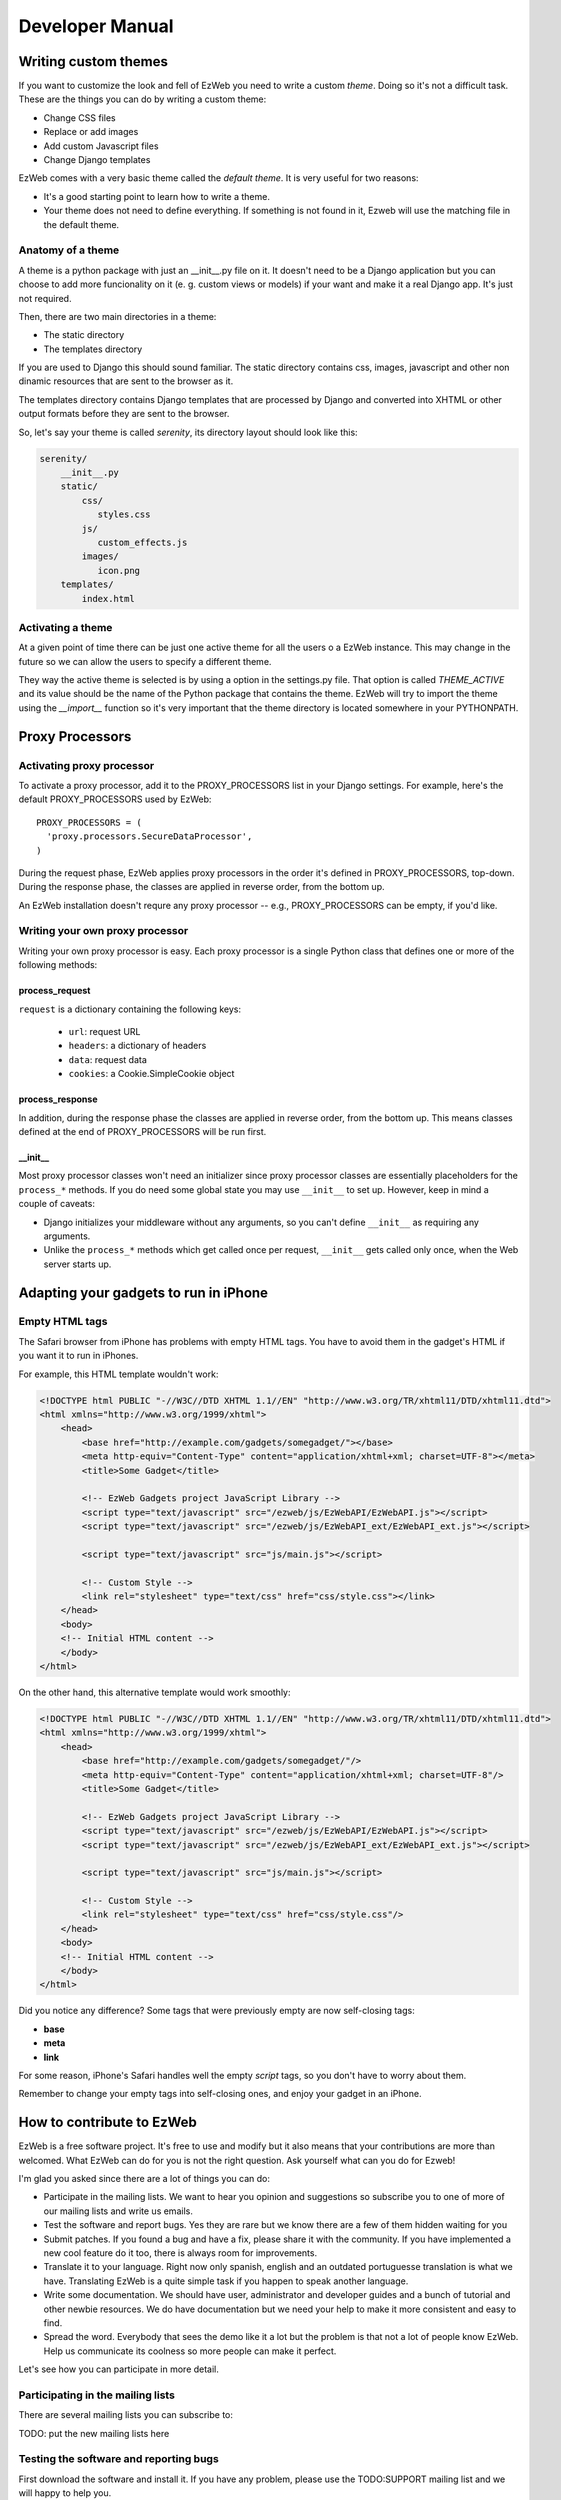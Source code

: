 Developer Manual
================


Writing custom themes
---------------------

If you want to customize the look and fell of EzWeb you need to write a custom
`theme`. Doing so it's not a difficult task. These are the things you can do
by writing a custom theme:

- Change CSS files
- Replace or add images
- Add custom Javascript files
- Change Django templates

EzWeb comes with a very basic theme called the `default theme`. It is very useful
for two reasons:

- It's a good starting point to learn how to write a theme.
- Your theme does not need to define everything. If something is not found in
  it, Ezweb will use the matching file in the default theme.


Anatomy of a theme
~~~~~~~~~~~~~~~~~~

A theme is a python package with just an __init__.py file on it. It doesn't need
to be a Django application but you can choose to add more funcionality on it
(e. g. custom views or models) if your want and make it a real Django app. It's
just not required.

Then, there are two main directories in a theme:

- The static directory
- The templates directory

If you are used to Django this should sound familiar. The static directory
contains css, images, javascript and other non dinamic resources that are
sent to the browser as it.

The templates directory contains Django templates that are processed by Django
and converted into XHTML or other output formats before they are sent to the
browser.

So, let's say your theme is called `serenity`, its directory layout should
look like this:

.. code-block:: bash

 serenity/
     __init__.py
     static/
         css/
            styles.css
         js/
            custom_effects.js
         images/
            icon.png
     templates/
         index.html


Activating a theme
~~~~~~~~~~~~~~~~~~
At a given point of time there can be just one active theme for all the users
o a EzWeb instance. This may change in the future so we can allow the users
to specify a different theme.

They way the active theme is selected is by using a option in the settings.py
file. That option is called `THEME_ACTIVE` and its value should be the name
of the Python package that contains the theme. EzWeb will try to import the
theme using the `__import__` function so it's very important that the theme
directory is located somewhere in your PYTHONPATH.

Proxy Processors
----------------

Activating proxy processor
~~~~~~~~~~~~~~~~~~~~~~~~~~~

To activate a proxy processor, add it to the PROXY_PROCESSORS list in your
Django settings. For example, here's the default PROXY_PROCESSORS used by
EzWeb::

  PROXY_PROCESSORS = (
    'proxy.processors.SecureDataProcessor',
  )

During the request phase, EzWeb applies proxy processors in the order it's
defined in PROXY_PROCESSORS, top-down. During the response phase, the classes
are applied in reverse order, from the bottom up.

An EzWeb installation doesn't requre any proxy processor -- e.g.,
PROXY_PROCESSORS can be empty, if you'd like.

Writing your own proxy processor
~~~~~~~~~~~~~~~~~~~~~~~~~~~~~~~~

Writing your own proxy processor is easy. Each proxy processor is a single
Python class that defines one or more of the following methods:

process_request
...............

.. method:: process_request(self, request)

``request`` is a dictionary containing the following keys:

 * ``url``: request URL
 * ``headers``: a dictionary of headers
 * ``data``: request data
 * ``cookies``: a Cookie.SimpleCookie object

process_response
................

.. method:: process_response(self, request, response)

In addition, during the response phase the classes are applied in reverse
order, from the bottom up. This means classes defined at the end of
PROXY_PROCESSORS will be run first.

__init__
........

Most proxy processor classes won't need an initializer since proxy processor
classes are essentially placeholders for the ``process_*`` methods. If you do
need some global state you may use ``__init__`` to set up. However, keep in mind
a couple of caveats:

* Django initializes your middleware without any arguments, so you can't define
  ``__init__`` as requiring any arguments.
* Unlike the ``process_*`` methods which get called once per request,
  ``__init__`` gets called only once, when the Web server starts up.

Adapting your gadgets to run in iPhone
--------------------------------------

Empty HTML tags
~~~~~~~~~~~~~~~

The Safari browser from iPhone has problems with empty HTML tags. You have to
avoid them in the gadget's HTML if you want it to run in iPhones.

For example, this HTML template wouldn't work:

.. code-block:: html

    <!DOCTYPE html PUBLIC "-//W3C//DTD XHTML 1.1//EN" "http://www.w3.org/TR/xhtml11/DTD/xhtml11.dtd">
    <html xmlns="http://www.w3.org/1999/xhtml">
        <head>
            <base href="http://example.com/gadgets/somegadget/"></base>
            <meta http-equiv="Content-Type" content="application/xhtml+xml; charset=UTF-8"></meta>
            <title>Some Gadget</title>

            <!-- EzWeb Gadgets project JavaScript Library -->
            <script type="text/javascript" src="/ezweb/js/EzWebAPI/EzWebAPI.js"></script>
            <script type="text/javascript" src="/ezweb/js/EzWebAPI_ext/EzWebAPI_ext.js"></script>

            <script type="text/javascript" src="js/main.js"></script>

            <!-- Custom Style -->
            <link rel="stylesheet" type="text/css" href="css/style.css"></link>
        </head>
        <body>
        <!-- Initial HTML content -->
        </body>
    </html>

On the other hand, this alternative template would work smoothly:

.. code-block:: html

    <!DOCTYPE html PUBLIC "-//W3C//DTD XHTML 1.1//EN" "http://www.w3.org/TR/xhtml11/DTD/xhtml11.dtd">
    <html xmlns="http://www.w3.org/1999/xhtml">
        <head>
            <base href="http://example.com/gadgets/somegadget/"/>
            <meta http-equiv="Content-Type" content="application/xhtml+xml; charset=UTF-8"/>
            <title>Some Gadget</title>

            <!-- EzWeb Gadgets project JavaScript Library -->
            <script type="text/javascript" src="/ezweb/js/EzWebAPI/EzWebAPI.js"></script>
            <script type="text/javascript" src="/ezweb/js/EzWebAPI_ext/EzWebAPI_ext.js"></script>

            <script type="text/javascript" src="js/main.js"></script>

            <!-- Custom Style -->
            <link rel="stylesheet" type="text/css" href="css/style.css"/>
        </head>
        <body>
        <!-- Initial HTML content -->
        </body>
    </html>

Did you notice any difference? Some tags that were previously empty are now
self-closing tags:

- **base**
- **meta**
- **link**

For some reason, iPhone's Safari handles well the empty *script* tags, so you
don't have to worry about them.

Remember to change your empty tags into self-closing ones, and enjoy your gadget
in an iPhone.

How to contribute to EzWeb
--------------------------

EzWeb is a free software project. It's free to use and modify but it also
means that your contributions are more than welcomed. What EzWeb can do
for you is not the right question. Ask yourself what can you do for Ezweb!

I'm glad you asked since there are a lot of things you can do:

- Participate in the mailing lists. We want to hear you opinion and suggestions
  so subscribe you to one of more of our mailing lists and write us emails.
- Test the software and report bugs. Yes they are rare but we know there are
  a few of them hidden waiting for you
- Submit patches. If you found a bug and have a fix, please share it with
  the community. If you have implemented a new cool feature do it too, there
  is always room for improvements.
- Translate it to your language. Right now only spanish, english and an
  outdated portuguesse translation is what we have. Translating EzWeb is a
  quite simple task if you happen to speak another language.
- Write some documentation. We should have user, administrator and developer
  guides and a bunch of tutorial and other newbie resources. We do have
  documentation but we need your help to make it more consistent and easy to
  find.
- Spread the word. Everybody that sees the demo like it a lot but the problem
  is that not a lot of people know EzWeb. Help us communicate its coolness
  so more people can make it perfect.

Let's see how you can participate in more detail.


Participating in the mailing lists
~~~~~~~~~~~~~~~~~~~~~~~~~~~~~~~~~~

There are several mailing lists you can subscribe to:

TODO: put the new mailing lists here

Testing the software and reporting bugs
~~~~~~~~~~~~~~~~~~~~~~~~~~~~~~~~~~~~~~~

First download the software and install it. If you have any problem, please use
the TODO:SUPPORT mailing list and we will happy to help you.

Now, if you find a bug and it is confirmed in the mailing list, the next step
is to report it so we don't forget about it and fix it. The place to do it is
the TODO:TRACKER.

Submitting patches
~~~~~~~~~~~~~~~~~~

EzWeb project is composed by Django (and hence Python) code and JavaScript
code. Wherever you submit your patch you have follow the code guidelienes.
Otherwise it's likely that your patch will be rejected and nobody wants
that, right?

So, what are those guidelines?

Python code style
.................

We basically follow Django coding standards which, in turn, uses `PEP 8`_.
We validate every commit agains the pep8_ program and also the pyflakes_
program. Pyflakes will just help you to clean those parts that you not
use anymore such as forgotten and unused module imports and variables.

.. _PEP 8: http://www.python.org/dev/peps/pep-0008
.. _pep8: http://pypi.python.org/pypi/pep8/
.. _pyflakes: http://pypi.python.org/pypi/pyflakes/

JavaScript code style
.....................

We have a JavaScript coding standard so you should follow it closely.
We use the jslint_ program to validate every JavaScript commit.

.. _jslint: http://www.jslint.com

Once you have write the modification to the code we would like you to
send the patch as a diff file. Use svn diff from the top-level trunk
directory. Always attach your patch to a ticket in the Trac website,
do not send it to the mailing list. Feel free to send a message to
the mailing list if no recent activity is done in the ticket.

A good thing when writing patches is to write tests too. If the patch
fixes a bug, the test would be a regression test. If the patch
implements a new feature, the tests could be several unit tests and
some functional tests. Adding tests to your patch is a cheap ticket
for success as it will rise the probabilities to have it accepted.

Before writing a new feature patch is recommended to discuss it
in the developer mailing list so no duplication work is done and
the general design is similar with the rest of the project.


Translating the documentation
~~~~~~~~~~~~~~~~~~~~~~~~~~~~~

Localizating a package is a very important phase of the project as it
dramatically increase the number of potential users. All you have to
do is take the .pot template and translate the strings using your
favourite gettext strings editor.

When you are finished create a ticket in the Trac website and attach
your translation to it like any other patch.


Writing documentation
~~~~~~~~~~~~~~~~~~~~~

We use the Sphinx_ documentation system so the docs should be written in
`ReStructured text`_. The official documentation should be written in english
but you are free to translate it to your favourite language. Keep in mind
that we will only maintain the official one. As with the other patches
you should create a ticket and attach your patch to it.

.. _Sphinx: http://sphinx.pocoo.org/
.. _ReStructured text: http://docutils.sourceforge.net/docs/user/rst/quickstart.html

This documentation will be versioned with the rest of the code helping to
keep it up to date. It should also be accesible at a public URL. Ideally
one URL for each EzWeb version.


Spreading the word
~~~~~~~~~~~~~~~~~~

Feel free to talk about the nice things of EzWeb with your familiy, friends,
coworkers and bosses. If you have some rants we prefer to read about them
if the mailing lists just in case we can fix something that can change your
opinion.

In any case we need more marketing and you can easily help us here.


Becoming a comitter
~~~~~~~~~~~~~~~~~~~

If the number and quality of your contributions are high, we will be very
happy to give you write access to the main repository no matter your
sex, race, religion or favourite ice cream flavour. Traditionally EzWeb
development has not be very open but we are here to change that direction
with your help.


SCM branches guide
------------------

EzWeb uses Mercurial, a distributed source code management tool. As with other
DSCM tools, it's very easy to create branches and merge them later and because
of that a set of rules and guidelines are needed in order to keep insanity
under control.

There are two types of branches in the repository:

- Permanent branches
- Volatile branches

There are at least two permanent branches but there can be more. The default
branch has the current stable version of the code. The develop branch has
the code that has not been released yet because people are adding features
and fixing non critical bugs on that branch. If, at some point, there is a
new release that breaks backward compatibility there will be another
permanent branch for the old version. The default branch will always has
the last stable version.

On the other hand, the volatile branches are branches that are created
with a focused goal and they will die after they are merged to one of the
permanent branches. Examples of these branches are feature branches,
release branches and hotfixes branches.

The default branch
~~~~~~~~~~~~~~~~~~

Each changeset in the default branch is considered to be production-ready.
When the source code in the develop branch reaches a stable point and
is ready to be released, all of its changesets shoul be merged back into
the default branch and tagged with a release number.

The develop branch
~~~~~~~~~~~~~~~~~~

This branch is often called the integration branch since it gets the
features one by one before reaching a stable state ready to release.

The tests should be executed agains this branch and even when it's
called develop, we should always try to keep it stable. No feature
should be merged in this branch without a previous testing effort
in the release branch.

Feature branches
~~~~~~~~~~~~~~~~

These branches are branched off from the develop branch and merged
back into the develop branch again. Each feature should be implemented
in one and only one feature branch. Each feature branch should contain
only one feature.

The name of a feature branch should always start with the prefix 'feature-'

Release branches
~~~~~~~~~~~~~~~~

These branches are branched off from the develop branch and merged
back into the develop branch and the default branch. The main purpose
of a release branch is to polish a release by fixing very small bugs
and updating the version metadata and changelog files. By doing this
in a separate branch, the develop branch can keep getting features
and it is not blocked until the release is done. So the moment when
a release branch should be created is when all the features that
were planned for the next release are in the develop branch.

When merging a release branch back into the default branch a tag
should be created in the default branch.

The name of a release branch should always be 'release-0.1.0'
where '0.1.0' is the version that it is being released.

Hotfix branches
~~~~~~~~~~~~~~~

These branches are branched off from the default branch and merged
back into the default branch and the develop branch. The main purpose
of a hotfix branch is to quickly fix a critical problem in production
without blocking the development on the develop branch. After
finishing the fix, a new release in the default branch should be created
and tagged.

The name of a hotfix branch should always start with the prefix 'bug-'

How to create and merge the branches
~~~~~~~~~~~~~~~~~~~~~~~~~~~~~~~~~~~~

Alex is a developer that wants to add a new feature to the codebase.
He starts by cloning the repo and he update his working copy
to the develop branch::

  hg clone https://hg.yaco.es/ezweb
  hg update develop

If he already had an old version of ezweb he would do a pull instead
of a clone. The update is still mandatory.

Now he can create a new branch to start developing a new feature::

  hg branch feature-flying-gadgets

He will commit as many changesets as he needs and ocasionally he will
push to the server to let other developers see what he is doing.

  hg push --new-branch
  hg pull
  hg update feature-flyging-gadgets

The '--new-branch' option to the push command is needed the first time
this branch is being pushed into the server. After that, it's not
needed.

When the feature is stable enough it can be integrated into the
develop branch. That means it's merge time. But before the merge
he needs to close the branch::

  hg commit -m "Close the branch feature-flying-gadgets" --close-branch

Now he can start the merge. Alex will update its working copy to
the destination branch, in this case the develop branch::

  hg update develop

And now he can do the merge itself::

  hg merge feature-flying-gadgets  # some conflicts may happen here
  hg commit -m "Merge feature-flying-gadgets back into develop"
  hg push

References:

- http://nvie.com/posts/a-successful-git-branching-model/
- http://stevelosh.com/blog/2009/08/a-guide-to-branching-in-mercurial/


Testing
-------

Selenium tests
~~~~~~~~~~~~~~

These tests are performed with Selenium IDE, a Firefox add-on that records
clicking, typing, and other actions to make a test, which you can play back
in the browser. You can find more information about Selenium
at http://seleniumhq.org/download/

Things to consider before running the tests
...........................................

#. You must have some test data in your /var/ezweb-data/ directory.
   You can get this test data from the project directory /tests/ezweb-data
#. You must have executed ``python manage.py syncdb --migrate`` and
   ``python manage.py loaddata extra_data``. These two commands will
   syncronize the database and load some data needed for testing. All tests has been performed with the user **admin**, so this user must be in your database.
#. For testing the adition of gadgets by template it's necessary a web server that serves this gadgets (you can see an example of web server in the next section).
#. Finally you must run ezweb ``python manage.py runserver`` and you'll
   be able to open any test suite placed in tests directory and play selenium tests with no problem.

Note: It's highly recommended to run the tests with private browsing mode active in your Firefox to avoid cache problems.

Serving the templates of gadgets
................................

As it's been said before, for testing the adition of gadgets by template it's necessary a web server that serves this gadgets in http://localhost/gadgets/ url, for example Apache Web Server. The configuration must be the next:

Create a simbolyc link from gadgets templates to /var/www/

.. code-block:: bash

   sudo ln -s ~/ezweb_project/tests/ezweb-data/src/ /var/www/

Create and alias in /etc/apache2/apache2.conf for showing in http://localhost/gadgets/ the content of /var/www/src/ . You must also add the server name, in this case, localhost:

.. code-block:: bash

   ServerName localhost
   Alias /gadgets/ /var/www/src/

Add all permissions to /var/www/src

.. code-block:: bash

   chmod 777 src

Finally, in http://localhost/gadgets/ you'll be able to get gadgets by template.

Test gadget
...........

This project has a special gadget only for testing wiring and verify that the
properties of gadgets apply when they are changed. This gadget called "Test"
works in pairs. This means that in tests this gadget is added to a workspace
twice and interconected, and what you write in event field of one gadget
appears in the "slot" field of the other. You can also change a gadget
preference and it appears in the field "Text Pref".
